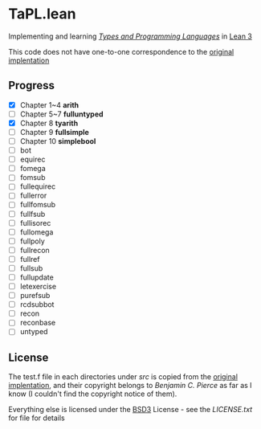 * TaPL.lean
Implementing and learning /[[https://www.cis.upenn.edu/~bcpierce/tapl/checkers/arith.tar.gz][Types and Programming Languages]]/ in [[https://github.com/leanprover-community/lean][Lean 3]]

This code does not have one-to-one correspondence to the [[https://www.cis.upenn.edu/~bcpierce/tapl/checkers][original implentation]]

** Progress
- [X] Chapter 1~4 *arith*
- [ ] Chapter 5~7 *fulluntyped*
- [X] Chapter 8 *tyarith*
- [ ] Chapter 9 *fullsimple*
- [ ] Chapter 10 *simplebool*
- [ ] bot
- [ ] equirec
- [ ] fomega
- [ ] fomsub
- [ ] fullequirec
- [ ] fullerror
- [ ] fullfomsub
- [ ] fullfsub
- [ ] fullisorec
- [ ] fullomega
- [ ] fullpoly
- [ ] fullrecon
- [ ] fullref
- [ ] fullsub
- [ ] fullupdate
- [ ] letexercise
- [ ] purefsub
- [ ] rcdsubbot
- [ ] recon
- [ ] reconbase
- [ ] untyped

** License
The test.f file in each directories under [[src][src]] is copied from the [[https://www.cis.upenn.edu/~bcpierce/tapl/checkers][original implentation]], and their copyright belongs to [[ https://www.cis.upenn.edu/~bcpierce][Benjamin C. Pierce]] as far as I know (I couldn't find the copyright notice of them).

Everything else is licensed under the [[https://opensource.org/licenses/BSD-3-Clause][BSD3]] License - see the [[LICENSE.txt][LICENSE.txt]] for file for details

